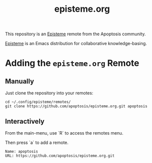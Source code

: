 #+title: episteme.org

This repository is an [[https://github.com/apoptosis/episteme][Episteme]] remote from the Apoptosis community.

[[https://github.com/apoptosis/episteme][Episteme]] is an Emacs distribution for collaborative knowledge-basing.

* Adding the =episteme.org= Remote

** Manually

Just clone the repository into your remotes:

#+begin_src shell
    cd ~/.config/episteme/remotes/
    git clone https://github.com/apoptosis/episteme.org.git apoptosis
#+end_src

** Interactively

From the main-menu, use `R` to access the remotes menu.

Then press `a` to add a remote.

#+begin_src text
    Name: apoptosis
    URL: https://github.com/apoptosis/episteme.org.git
#+end_src